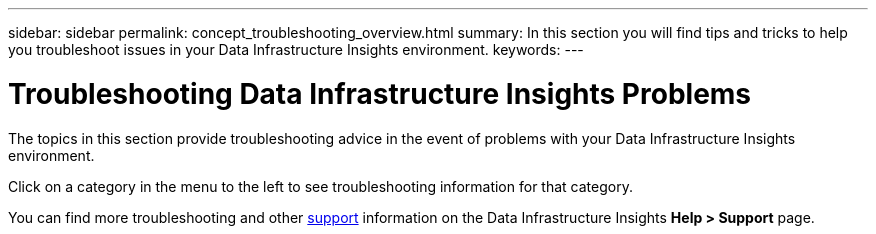---
sidebar: sidebar
permalink: concept_troubleshooting_overview.html
summary: In this section you will find tips and tricks to help you troubleshoot issues in your Data Infrastructure Insights environment.
keywords: 
---

= Troubleshooting Data Infrastructure Insights Problems
:hardbreaks:
:toclevels: 1
:nofooter:
:icons: font
:linkattrs:
:imagesdir: ./media/

[.lead]
The topics in this section provide troubleshooting advice in the event of problems with your Data Infrastructure Insights environment. 

Click on a category in the menu to the left to see troubleshooting information for that category.

You can find more troubleshooting and other link:concept_requesting_support.html[support] information on the Data Infrastructure Insights *Help > Support* page.
